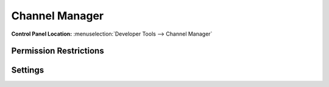 Channel Manager
===============

.. rst-class:: cp-path

**Control Panel Location:** :menuselection:`Developer Tools --> Channel Manager`

.. Screenshot (optional)

.. Overview

.. Permissions

Permission Restrictions
-----------------------

Settings
--------

.. contents::
  :local:
  :depth: 1

.. Each Action/Section


